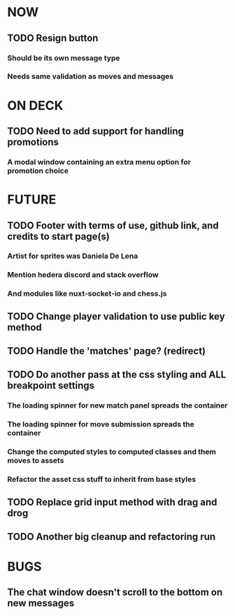 * NOW
** TODO Resign button
*** Should be its own message type
*** Needs same validation as moves and messages
* ON DECK
** TODO Need to add support for handling promotions
*** A modal window containing an extra menu option for promotion choice
* FUTURE
** TODO Footer with terms of use, github link, and credits to start page(s)
*** Artist for sprites was Daniela De Lena
*** Mention hedera discord and stack overflow
*** And modules like nuxt-socket-io and chess.js
** TODO Change player validation to use public key method
** TODO Handle the 'matches' page? (redirect)
** TODO Do another pass at the css styling and ALL breakpoint settings
*** The loading spinner for new match panel spreads the container
*** The loading spinner for move submission spreads the container
*** Change the computed styles to computed classes and them moves to assets
*** Refactor the asset css stuff to inherit from base styles
** TODO Replace grid input method with drag and drog
** TODO Another big cleanup and refactoring run
* BUGS
** The chat window doesn't scroll to the bottom on new messages
